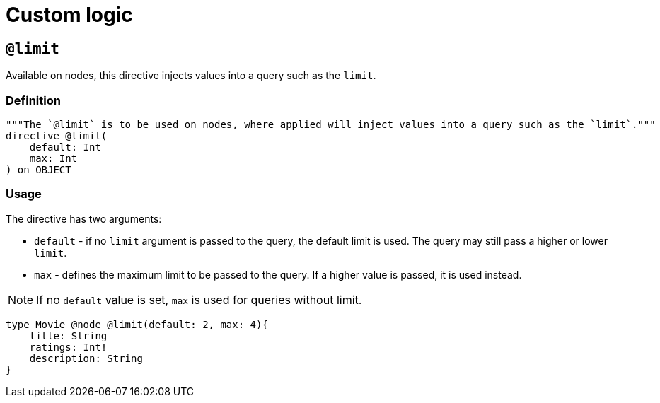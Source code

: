 = Custom logic
:page-aliases: type-definitions/cypher.adoc, type-definitions/default-values.adoc, ogm/examples/custom-resolvers.adoc, custom-resolvers.adoc
:description: This page describes how to use directives for custom logic.

[[type-definitions-default-values-limit]]
== `@limit`

Available on nodes, this directive injects values into a query such as the `limit`.

=== Definition

[source, graphql, indent=0]
----
"""The `@limit` is to be used on nodes, where applied will inject values into a query such as the `limit`."""
directive @limit(
    default: Int
    max: Int
) on OBJECT
----

=== Usage

The directive has two arguments:

* `default` - if no `limit` argument is passed to the query, the default limit is used. 
The query may still pass a higher or lower `limit`.
* `max` - defines the maximum limit to be passed to the query. 
If a higher value is passed, it is used instead. 

[NOTE]
If no `default` value is set, `max` is used for queries without limit.

[source, graphql, indent=0]
----
type Movie @node @limit(default: 2, max: 4){
    title: String
    ratings: Int!
    description: String
}
----


